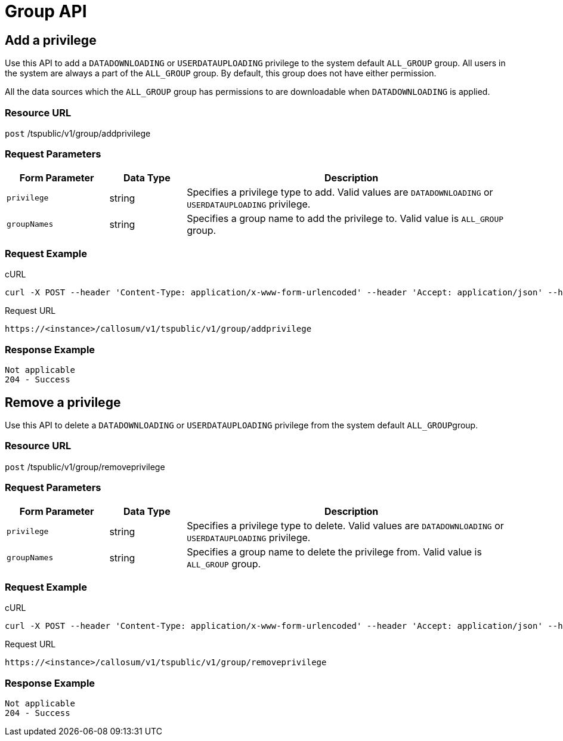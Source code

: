 = Group API
:last_updated: 11/18/2019
:permalink: /:collection/:path.html
:sidebar: mydoc_sidebar
:summary: The Group APIs enable you to set or remove a privilege to or from a group or multiple groups.

== Add a privilege

Use this API to add a `DATADOWNLOADING` or `USERDATAUPLOADING` privilege to the system default `ALL_GROUP` group.
All users in the system are always a part of the `ALL_GROUP` group.
By default, this group does not have either permission.

All the data sources which the `ALL_GROUP` group has permissions to are downloadable when `DATADOWNLOADING` is applied.

=== Resource URL

`post` /tspublic/v1/group/addprivilege

=== Request Parameters
++++
<table><colgroup><col style="width:20%"></col>
   <col style="width:15%"></col>
   <col style="width:65%"></col></colgroup>
   <thead><tr><th>Form Parameter</th>
         <th>Data Type</th>
         <th>Description</th></tr></thead>
   <tbody><tr><td><code>privilege</code></td>
         <td>string</td>
         <td>Specifies a privilege type to add. Valid values are <code>DATADOWNLOADING</code> or <code>USERDATAUPLOADING</code> privilege.</td></tr>
      <tr><td><code>groupNames</code></td>
         <td>string</td>
         <td>Specifies a group name to add the privilege to. Valid value is <code>ALL_GROUP</code> group.</td></tr></tbody></table>
++++
=== Request Example

.cURL
----
curl -X POST --header 'Content-Type: application/x-www-form-urlencoded' --header 'Accept: application/json' --header 'X-Requested-By: ThoughtSpot' -d 'privilege=DATADOWNLOADING&groupNames=ALL_GROUP' 'https://<instance>/callosum/v1/tspublic/v1/group/addprivilege'
----

.Request URL
----
https://<instance>/callosum/v1/tspublic/v1/group/addprivilege
----

=== Response Example

----
Not applicable
204 - Success
----

== Remove a privilege

Use this API to delete a `DATADOWNLOADING` or `USERDATAUPLOADING` privilege from the system default ``ALL_GROUP``group.

=== Resource URL

`post` /tspublic/v1/group/removeprivilege

=== Request Parameters
++++
<table><colgroup><col style="width:20%"></col>
   <col style="width:15%"></col>
   <col style="width:65%"></col></colgroup>
   <thead><tr><th>Form Parameter</th>
         <th>Data Type</th>
         <th>Description</th></tr></thead>
   <tbody><tr><td><code>privilege</code></td>
      <td>string</td>
      <td>Specifies a privilege type to delete. Valid values are <code>DATADOWNLOADING</code> or <code>USERDATAUPLOADING</code> privilege.</td></tr>
   <tr><td><code>groupNames</code></td>
      <td>string</td>
      <td>Specifies a group name to delete the privilege from. Valid value is <code>ALL_GROUP</code> group.</td></tr></tbody></table>
++++
=== Request Example

.cURL
----
curl -X POST --header 'Content-Type: application/x-www-form-urlencoded' --header 'Accept: application/json' --header 'X-Requested-By: ThoughtSpot' -d 'privilege=USERDATAUPLOADING&groupNames=ALL_GROUP' 'https://<instance>/callosum/v1/tspublic/v1/group/removeprivilege'
----

.Request URL
----
https://<instance>/callosum/v1/tspublic/v1/group/removeprivilege
----

=== Response Example

----
Not applicable
204 - Success
----

////
## Error Codes

<table>
   <colgroup>
      <col style="width:20%" />
      <col style="width:60%" />
      <col style="width:20%" />
   </colgroup>
   <thead class="thead" style="text-align:left;">
      <tr>
         <th>Error Code</th>
         <th>Description</th>
         <th>HTTP Code</th>
      </tr>
   </thead>
   <tbody>
    <tr> <td><code>10003</code></td>  <td>Authentication token of type could not be authenticated by any configured realms.  Use valid realm that can authenticate these tokens.</td> <td><code>401</code></td></tr>

  </tbody>
</table>
////
